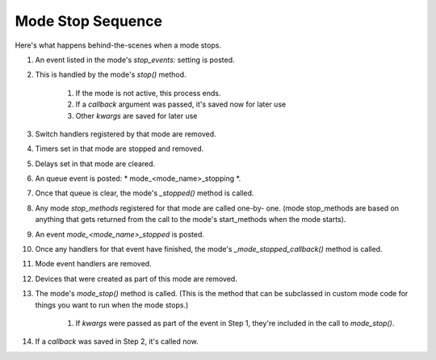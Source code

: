 Mode Stop Sequence
==================

Here's what happens behind-the-scenes when a mode stops.


#. An event listed in the mode's `stop_events:` setting is posted.
#. This is handled by the mode's `stop()` method.

    #. If the mode is not active, this process ends.
    #. If a *callback* argument was passed, it's saved now for later use
    #. Other *kwargs* are saved for later use

#. Switch handlers registered by that mode are removed.
#. Timers set in that mode are stopped and removed.
#. Delays set in that mode are cleared.
#. An queue event is posted: * mode_<mode_name>_stopping *.
#. Once that queue is clear, the mode's `_stopped()` method is called.
#. Any mode *stop_methods* registered for that mode are called one-by-
   one. (mode stop_methods are based on anything that gets returned from
   the call to the mode's start_methods when the mode starts).
#. An event *mode_<mode_name>_stopped* is posted.
#. Once any handlers for that event have finished, the mode's
   `_mode_stopped_callback()` method is called.
#. Mode event handlers are removed.
#. Devices that were created as part of this mode are removed.
#. The mode's `mode_stop()` method is called. (This is the method that
   can be subclassed in custom mode code for things you want to run when
   the mode stops.)

    #. If *kwargs* were passed as part of the event in Step 1, they're
       included in the call to `mode_stop()`.

#. If a *callback* was saved in Step 2, it's called now.




